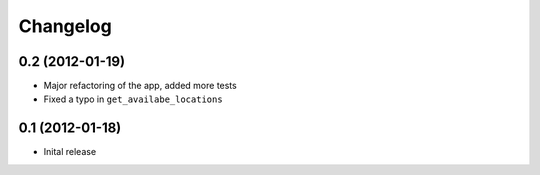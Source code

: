 Changelog
=========

0.2 (2012-01-19)
------------------

* Major refactoring of the app, added more tests
* Fixed a typo in ``get_availabe_locations``


0.1 (2012-01-18)
----------------

* Inital release
